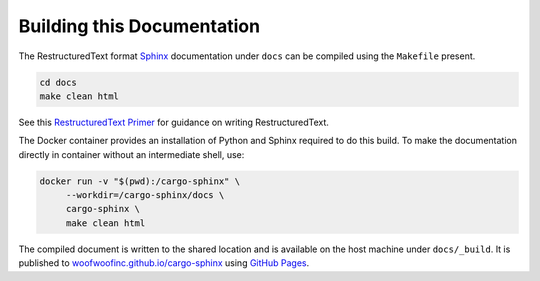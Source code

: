 Building this Documentation
---------------------------
The RestructuredText format Sphinx_ documentation under ``docs`` can be
compiled using the ``Makefile`` present.

.. code:: bash

    cd docs
    make clean html

.. _Sphinx: http://sphinx-doc.org

See this `RestructuredText Primer`_ for guidance on writing RestructuredText.

.. _RestructuredText Primer: http://sphinx-doc.org/rest.html

The Docker container provides an installation of Python and Sphinx required to
do this build. To make the documentation directly in container without an
intermediate shell, use:

.. code:: bash

    docker run -v "$(pwd):/cargo-sphinx" \
         --workdir=/cargo-sphinx/docs \
         cargo-sphinx \
         make clean html

The compiled document is written to the shared location and is available on the
host machine under ``docs/_build``. It is published to
`woofwoofinc.github.io/cargo-sphinx`_ using `GitHub Pages`_.

.. _woofwoofinc.github.io/cargo-sphinx: https://woofwoofinc.github.io/cargo-sphinx
.. _GitHub Pages: https://pages.github.com

